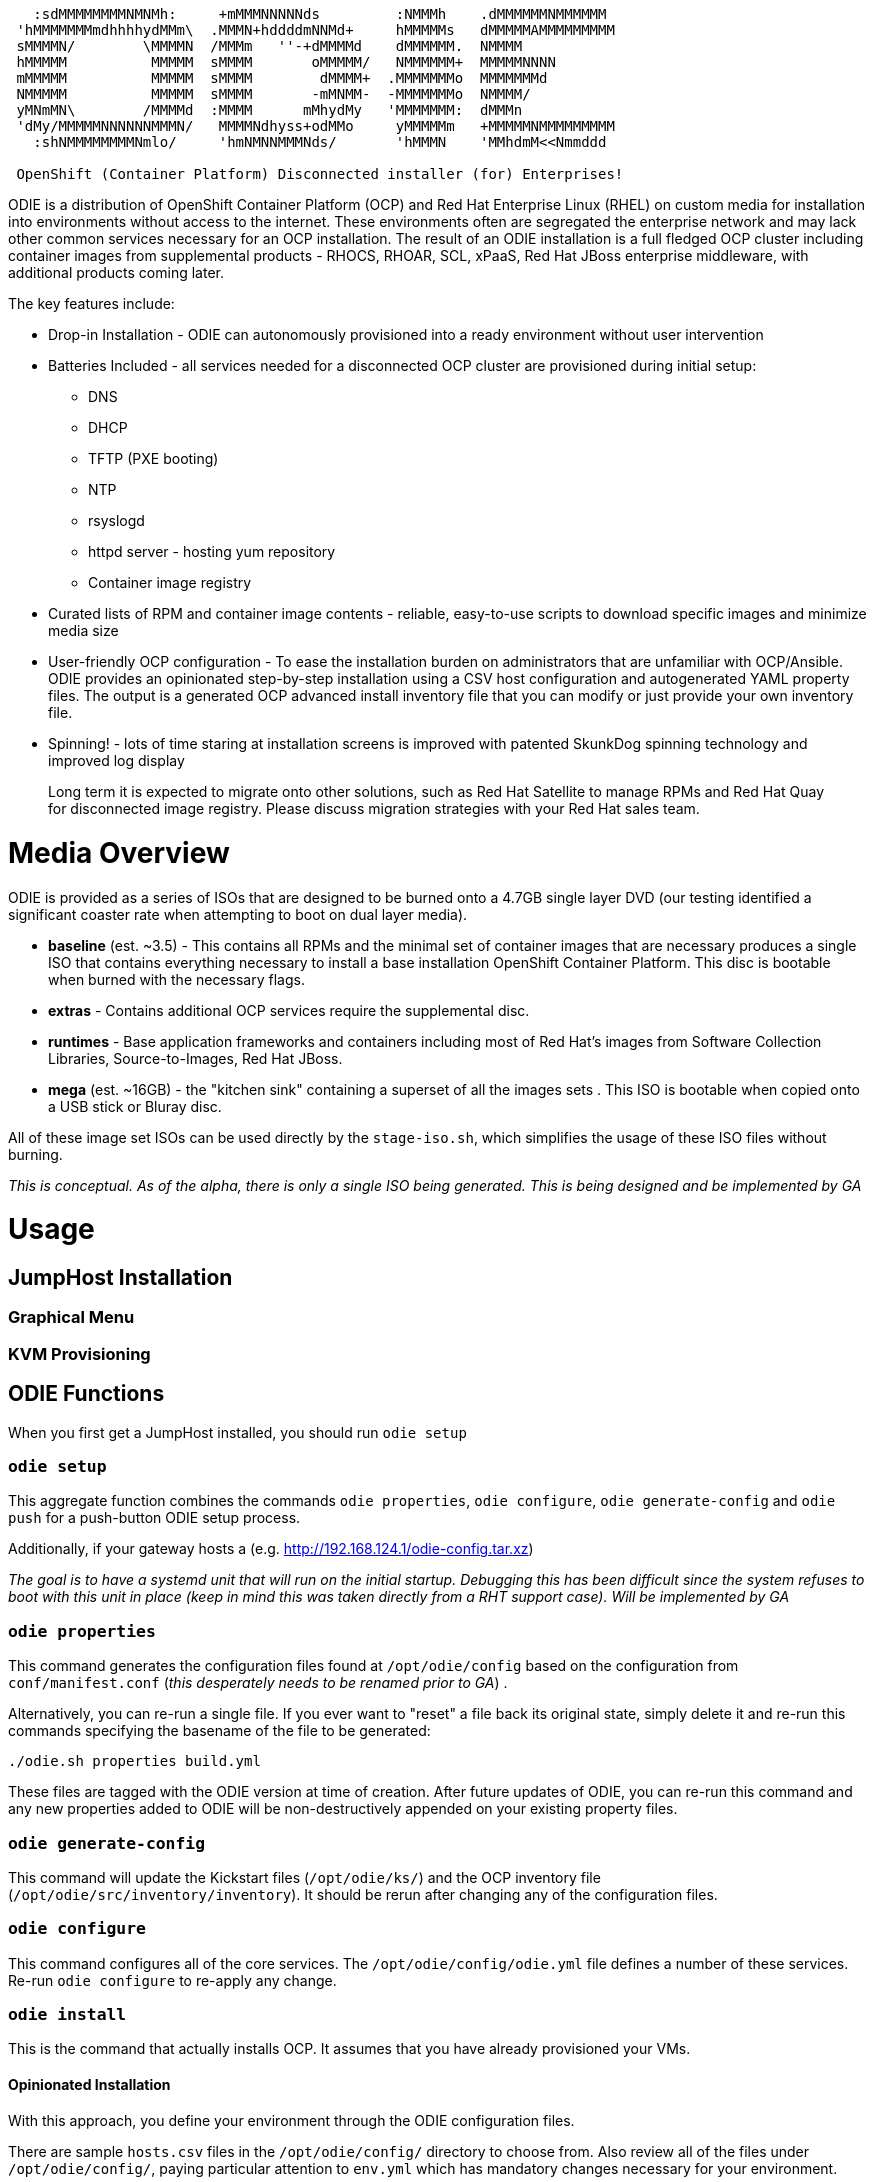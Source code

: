 ```
   :sdMMMMMMMMNMNMh:     +mMMMNNNNNds         :NMMMh    .dMMMMMMNMMMMMM
 'hMMMMMMMmdhhhhydMMm\  .MMMN+hddddmNNMd+     hMMMMMs   dMMMMMAMMMMMMMMM
 sMMMMN/        \MMMMN  /MMMm   ''-+dMMMMd    dMMMMMM.  NMMMM
 hMMMMM          MMMMM  sMMMM       oMMMMM/   NMMMMMM+  MMMMMNNNN
 mMMMMM          MMMMM  sMMMM        dMMMM+  .MMMMMMMo  MMMMMMMd
 NMMMMM          MMMMM  sMMMM       -mMNMM-  -MMMMMMMo  NMMMM/
 yMNmMN\        /MMMMd  :MMMM      mMhydMy   'MMMMMMM:  dMMMn
 'dMy/MMMMMNNNNNNMMMN/   MMMMNdhyss+odMMo     yMMMMMm   +MMMMMNMMMMMMMMM
   :shNMMMMMMMMNmlo/     'hmNMNNMMMNds/       'hMMMN    'MMhdmM<<Nmmddd

 OpenShift (Container Platform) Disconnected installer (for) Enterprises!
```

ODIE is a distribution of OpenShift Container Platform (OCP) and Red Hat Enterprise Linux (RHEL) on custom media for installation into environments without access to the internet. These environments often are segregated the enterprise network and
may lack other common services necessary for an OCP installation.  The result of an ODIE installation is a full fledged OCP cluster including container images from supplemental products - RHOCS, RHOAR, SCL, xPaaS, Red Hat JBoss enterprise
middleware, with additional products coming later.

The key features include:

* Drop-in Installation - ODIE can autonomously provisioned into a ready environment without user intervention
* Batteries Included - all services needed for a disconnected OCP cluster are provisioned during initial setup:
** DNS
** DHCP
** TFTP (PXE booting)
** NTP
** rsyslogd
** httpd server - hosting yum repository
** Container image registry
* Curated lists of RPM and container image contents - reliable, easy-to-use scripts to download specific images and minimize media size
* User-friendly OCP configuration - To ease the installation burden on administrators that are unfamiliar with OCP/Ansible.  ODIE provides an opinionated step-by-step installation using a CSV host configuration and autogenerated YAML property files.  The output is a generated OCP advanced install inventory file that you can modify or just provide your own inventory file.
* Spinning! - lots of time staring at installation screens is improved with patented SkunkDog spinning technology and improved log display

> Long term it is expected to migrate onto other solutions, such as Red Hat Satellite to manage RPMs and Red Hat Quay for disconnected image registry.  Please discuss migration strategies with your Red Hat sales team.

# Media Overview

ODIE is provided as a series of ISOs that are designed to be burned onto a 4.7GB single layer DVD (our testing identified a significant coaster rate when attempting to boot on dual layer media).


* *baseline* (est. ~3.5) - This contains all RPMs and the minimal set of container images that are necessary produces a single ISO that contains everything necessary to install a base installation OpenShift Container Platform.  This disc is bootable when burned with the necessary flags.
* *extras* - Contains additional OCP services require the supplemental disc.
* *runtimes* - Base application frameworks and containers including most of Red Hat's images from Software Collection Libraries, Source-to-Images, Red Hat JBoss.
* *mega* (est. ~16GB) - the "kitchen sink" containing a superset of all the images sets .  This ISO is bootable when copied onto a USB stick or Bluray disc.

All of these image set ISOs can be used directly by the `stage-iso.sh`, which simplifies the usage of these ISO files without burning.

_This is conceptual.  As of the alpha, there is only a single ISO being generated.  This is being designed and be implemented by GA_

# Usage

## JumpHost Installation


### Graphical Menu
### KVM Provisioning

## ODIE Functions

When you first get a JumpHost installed, you should run `odie setup`


### `odie setup`

This aggregate function combines the commands `odie properties`, `odie configure`, `odie generate-config` and `odie push` for a push-button ODIE setup process.


Additionally, if your gateway hosts a (e.g. http://192.168.124.1/odie-config.tar.xz) 


_The goal is to have a systemd unit that will run on the initial startup.  Debugging this has been difficult since the system refuses to boot with this unit in place (keep in mind this was taken directly from a RHT support case).  Will be
implemented by GA_

### `odie properties`

This command generates the configuration files found at `/opt/odie/config` based on the configuration from `conf/manifest.conf` (_this desperately needs to be renamed prior to GA_) .  


Alternatively, you can re-run a single file.  If you ever want to "reset" a file back its original state, simply delete it and re-run this commands specifying the basename of the file to be generated:

```
./odie.sh properties build.yml
```

These files are tagged with the ODIE version at time of creation.  After future updates of ODIE, you can re-run this command and any new properties added to ODIE will be non-destructively appended on your existing property files.


### `odie generate-config`

This command will update the Kickstart files (`/opt/odie/ks/`) and the OCP inventory file (`/opt/odie/src/inventory/inventory`).  It should be rerun after changing any of the configuration files.


### `odie configure`

This command configures all of the core services.  The `/opt/odie/config/odie.yml` file defines a number of these services.  Re-run `odie configure` to re-apply any change.

### `odie install`

This is the command that actually installs OCP.  It assumes that you have already provisioned your VMs.

#### Opinionated Installation

With this approach, you define your environment through the ODIE configuration files.

There are sample `hosts.csv` files in the `/opt/odie/config/` directory to choose from.  Also review all of the files under `/opt/odie/config/`, paying particular attention to `env.yml` which has mandatory changes necessary for your environment.

After these files have been updated, you you should delete the OCP in ventory file (`rm /opt/odie/config/inventory`) then `odie generate-config` to regenerate the OCP inventory file.  Once you have generated an inventory file, it will not be
over-written and must be manually deleted first.

#### BYO Installation

Alternatively, if you are experienced with OCP administration, you may prefer to work with the native Ansible configuration.

Simply copy your https://docs.openshift.com/container-platform/3.11/install/configuring_inventory_file.html[advanced OCP inventory file] to `/opt/odie/src/inventory/inventory`.  The command `make -f Makefile.ocp install_openshift` (note this is the
standard installation method) will begin the installation or you can still use `odie install` if you'd like to watch the spinning.

## Build Process



```
./build.sh --clean -full --baseline --release --deploy

```

## Environment Setup

### Development Setup

To build ODIE requires at least 100GB in the build folder.  The assembling of the ISO is both CPU and disk intensive.

You will need a login to Red Hat Access with valid entitlements to OpenShift Container Platform.  If you have not already done so, please register:

```
make register
```

You will now prepare your local environment for building.  This is an interactive command and will require TTY shell.


```
make initial_setup
```

* Upload the RHEL 7.4 ISO to the location defined in `/opt/odie/config/build.yml (this needs to be a user readable directory)

```
rhel_iso: /root/rhel-server-7.5-x86_64-dvd.iso
```


### KVM Configuration for ODIE Lab

ODIE has a automated deployment mechanism onto a KVM hypervisor.  The storage pool and virtual network configuration is not yet automated.  You do not need to generate a fresh ISO to use this this provisioning.  You can use `deploy.sh` to provision environments from ISOs that you obtained via another source.  You do
no


Install the virtualization group:

```
yum groupinstall -y "Virtualization Host"

```


Using `virt-manager` make the following changes manually via the UI:

```
Edit -> Connection Details
  Virtual Networks
    Delete default
    Click [+] to “Create a new virtual network”
      Network Name: virbr1 # virbr0 is used by KVM's "default" network
      [Forward]
      Ensure “Enable IPv4 network address space definition” is checked
      Network: 192.168.124.0/24
      Uncheck “Enable DHCPv4”
      [Forward]
      [Forward]
      Ensure “Isolated virtual network” is selected
      DNS Domain Name: lab.odie
      [Finish]
Edit -> Connection Details
  [ Add Pool]
    Add a New Storage Pool
    Name: ODIE
    [Forward]
    Type: dir Filesystem Directory
      Choose target directory
      Create a new folder: /opt/odie/vm-images
Edit -> Preferences
  Polling
    Check:
      Poll CPU usage
      Poll Disk I/O
      Poll Network I/O
      Poll Memory stats
```


# TODO

Lots to still document before the 1.0.0 GA... always looking for assistance

## README

* Add asciinema gifs for all commands
* test and polish intial setup instructions

## Wiki
* Docker image manifests
* RPM manifest design and key files
* content dir layout
* document how to use download retrival process


